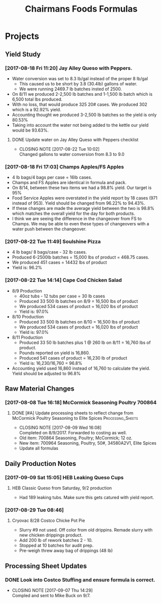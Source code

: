 #+TITLE: Chairmans Foods Formulas

* Projects
** Yield Study
   :LOGBOOK:
   CLOCK: [2017-08-18 Fri 14:33]--[2017-08-18 Fri 17:04] =>  2:31
   CLOCK: [2017-08-18 Fri 11:19]--[2017-08-18 Fri 12:30] =>  1:11
   :END:
*** [2017-08-18 Fri 11:20] Jay Alley Queso with Peppers.
- Water conversion was set to 8.3 lb/gal instead of the proper 8 lb/gal
  - This caused us to be short by 3.8 (30.4lb) gallons of water.
  - We were running 2469.7 lb batches insted of 2500.
- On 8/11 we produced 2-2,500 lb batches and 1-1,500 lb batch which is 6,500 total lbs produced.
- With no loss, that would produce 325 20# cases. We produced 302 which is a 92.92% yield.
- Accounting thought we produced 3-2,500 lb batches so the yield is only 80.53%
- Taking into account the water not being added to the kettle our yield would be 93.63%.
**** DONE Update water on Jay Alley Queso with Peppers checklist
     CLOSED: [2017-08-22 Tue 10:02] SCHEDULED: <2017-08-21 Mon>

     - CLOSING NOTE [2017-08-22 Tue 10:02] \\
       Changed gallons to water conversion from 8.3 to 9.0
*** [2017-08-18 Fri 17:03] Champs Apples/FS Apples
    :LOGBOOK:
    CLOCK: [2017-08-22 Tue 09:08]--[2017-08-22 Tue 12:06] =>  2:58
    :END:
- 4 lb bags/4 bags per case = 16lb cases.
- Champs and FS Apples are identical in formula and pack.
- On 8/14, between these two items we had a 98.8% yield. Our target is 95%
- Food Service Apples were overstated in the yield report by 18 cases (971 instead of 953). Yield should be changed from 96.22% to 94.43%.
- If these changes are made the average yield between the two is 98.8% which matches the overall yield for the day for both products.
- I think we are seeing the difference in the changeover from FS to Champs. We may be able to even these types of changeovers with a water push between the changeover.
*** [2017-08-22 Tue 11:49] Soulshine Pizza
    :LOGBOOK:
    CLOCK: [2017-08-22 Tue 14:09]--[2017-08-22 Tue 14:13] =>  0:04
    CLOCK: [2017-08-22 Tue 12:07]--[2017-08-22 Tue 12:34] =>  0:27
    :END:
- 4 lb bags/ 8 bags/case - 32 lb cases.
- Produced 6-2500lb batches = 15,000 lbs of product = 468.75 cases.
- We produced 451 cases = 14432 lbs of product
- Yield is: 96.2%
*** [2017-08-22 Tue 14:14] Cape Cod Chicken Salad
    :LOGBOOK:
    CLOCK: [2017-08-22 Tue 14:14]--[2017-08-22 Tue 15:28] =>  1:14
    :END:
- 8/9 Production
  - 40oz tubs - 12 tubs per case = 30 lb cases
  - Produced 33 500 lb batches on 8/9 = 16,500 lbs of product
  - We produced 534 cases of product = 16,020 lbs of product
  - Yield is: 97.0%
- 8/10 Production
  - Produced 33 500 lb batches on 8/10 = 16,500 lbs of product
  - We produced 534 cases of product = 16,020 lbs of product
  - Yield is: 97.0%
- 8/11 Production
  - Produced 33 50 lb batches plus 1 @ 260 lb on 8/11 = 16,760 lbs of product.
  - Pounds reported on yield is 16,860.
  - Produced 541 cases of product = 16,230 lb of product
  - Yield is: 16,230/16,760 = 96.8%
- Accounting yield used 16,860 instead of 16,760 to calculate the yield. Yield should be adjusted to 96.8%

** Raw Material Changes
*** [2017-08-08 Tue 16:18] McCormick Seasoning Poultry 700864
**** DONE [#A] Update processing sheets to reflect change from McCormick Poultry Seasoning to Elite Spices :Processing_Sheets:
     CLOSED: [2017-08-09 Wed 16:08] DEADLINE: <2017-08-09 Wed>
     - CLOSING NOTE [2017-08-09 Wed 16:08] \\
       Completed on 8/9/2017. Forwarded to costing as well.
- Old item: 700864 Seasoning, Poultry; McCormick; 12 oz.
- New item: 700964 Seasoning, Poultry, 50#, 34580A2V1, Elite Spices
- Update all formulas

** Daily Production Notes
*** [2017-09-09 Sat 15:05] HEB Leaking Queso Cups
**** HEB Classic Queso from Saturday, 9/2 production
- Had 189 leaking tubs. Make sure this gets catured with yield report.

*** [2017-08-29 Tue 08:46]

**** Cryovac 8/28 Costco Chicke Pot Pie
- Slurry #9 not used. Off color from old drippins. Remade slurry with new chicken drippings product.
- Add 200 lb of rework batches 2 - 10.
- Stopped at 10 batches for audit prep.
- Pre-weigh threw away bag of drippings (48 lb)


** Processing Sheet Updates
*** DONE Look into Costco Stuffing and ensure formula is correct.
    CLOSED: [2017-09-07 Thu 14:29] DEADLINE: <2017-09-06 Wed>
    - CLOSING NOTE [2017-09-07 Thu 14:29] \\
      Compled and sent to Mike Buck on 9/7.
